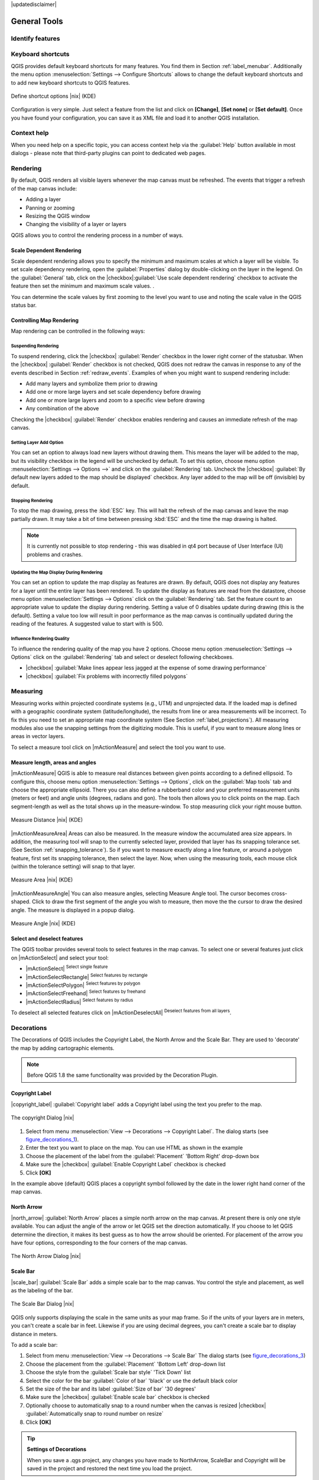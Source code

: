 |updatedisclaimer|

.. comment out this Section (by putting '|updatedisclaimer|' on top) if file is not uptodate with release

.. `general_tools`:

*************
General Tools
*************

.. _`identify`:

Identify features
=================

.. index::
   single:Identify features



.. _`shortcuts`:

Keyboard shortcuts
==================

.. index::
   single:Keyboard shortcuts

QGIS provides default keyboard shortcuts for many features. You find them in
Section :ref:`label_menubar`. Additionally the menu option
:menuselection:`Settings --> Configure Shortcuts` allows to
change the default keyboard shortcuts and to add new keyboard shortcuts to QGIS
features.

.. _figure_shortcuts:

.. only:: html

   **Figure Shortcuts 1:**

.. figure:: /static/user_manual/introduction/shortcuts.png
   :align: center
   :width: 20em

   Define shortcut options |nix| (KDE)

Configuration is very simple. Just select a feature from the list and click
on **[Change]**, **[Set none]** or **[Set default]**. Once you
have found your configuration, you can save it as XML file and load it to another
QGIS installation.

.. _`context_help`:

Context help
============

.. index::
   single:Context help

When you need help on a specific topic, you can access context help via the
:guilabel:`Help` button available in most dialogs - please note that third-party
plugins can point to dedicated web pages.

.. _`redraw_events`:

Rendering
=========
.. index::
   single:Rendering

By default, QGIS renders all visible layers whenever the map canvas must be
refreshed. The events that trigger a refresh of the map canvas include:

*  Adding a layer
*  Panning or zooming
*  Resizing the QGIS window
*  Changing the visibility of a layer or layers

QGIS allows you to control the rendering process in a number of ways.

.. `label_scaledepend`:

Scale Dependent Rendering
-------------------------
.. index::
   single:Rendering scale dependent

Scale dependent rendering allows you to specify the minimum and maximum
scales at which a layer will be visible.  To set scale dependency rendering,
open the :guilabel:`Properties` dialog by double-clicking on the layer in the
legend. On the :guilabel:`General` tab, click on the 
|checkbox|:guilabel:`Use scale dependent rendering` checkbox to activate 
the feature then set the minimum and maximum scale values.
.

You can determine the scale values by first zooming to the level you want
to use and noting the scale value in the QGIS status bar.

.. index::
   single:Scale

.. _`label_controlmap`:

Controlling Map Rendering
-------------------------

Map rendering can be controlled in the following ways:

.. _`label_suspendrender`:

Suspending Rendering
.......................

.. index::`rendering!suspending`

To suspend rendering, click the |checkbox| :guilabel:`Render` checkbox in the lower right
corner of the statusbar. When the |checkbox| :guilabel:`Render` checkbox is not checked, QGIS
does not redraw the canvas in response to any of the events described in
Section :ref:`redraw_events`. Examples of when you might want to suspend
rendering include:

* Add many layers and symbolize them prior to drawing
* Add one or more large layers and set scale dependency before drawing
* Add one or more large layers and zoom to a specific view before drawing
* Any combination of the above

Checking the |checkbox| :guilabel:`Render` checkbox enables rendering and causes an immediate
refresh of the map canvas.

.. _`label_settinglayer`:

Setting Layer Add Option
...........................

.. index::`rendering!options`
.. index::`layers!initial visibility`

You can set an option to always load new layers without drawing them. This
means the layer will be added to the map, but its visibility checkbox in the
legend will be unchecked by default. To set this option, choose
menu option :menuselection:`Settings --> Options -->` and click on the
:guilabel:`Rendering` tab. Uncheck the |checkbox| :guilabel:`By default new layers
added to the map should be displayed` checkbox. Any layer added to the map will
be off (invisible) by default.

Stopping Rendering
..................

.. index::
   single:Rendering halting

.. _label_stoprender:

To stop the map drawing, press the :kbd:`ESC` key. This will halt the refresh of
the map canvas and leave the map partially drawn. It may take a bit of time
between pressing :kbd:`ESC` and the time the map drawing is halted.

.. note::
   It is currently not possible to stop rendering - this was disabled
   in qt4 port because of User Interface (UI) problems and crashes.

.. _`label_updatemap`:

Updating the Map Display During Rendering
............................................

.. index::
   single:rendering update during drawing

You can set an option to update the map display as features are drawn. By
default, QGIS does not display any features for a layer until the entire
layer has been rendered. To update the display as features are read from the
datastore, choose menu option :menuselection:`Settings --> Options`
click on the :guilabel:`Rendering` tab. Set the feature count to an
appropriate value to update the display during rendering. Setting a value of 0
disables update during drawing (this is the default). Setting a value too low
will result in poor performance as the map canvas is continually updated
during the reading of the features. A suggested value to start with is 500.

.. _`label_renderquality`:

Influence Rendering Quality
.............................

.. index::
   single:rendering quality

To influence the rendering quality of the map you have 2 options. Choose menu
option :menuselection:`Settings --> Options` click on the :guilabel:`Rendering`
tab and select or deselect following checkboxes.


* |checkbox| :guilabel:`Make lines appear less jagged at the expense of some
  drawing performance`
* |checkbox| :guilabel:`Fix problems with incorrectly filled polygons`

.. _`sec_measure`:

Measuring
=========
.. index::
   single:measure

Measuring works within projected coordinate systems (e.g., UTM) and
unprojected data. If the loaded map is defined with a geographic coordinate system
(latitude/longitude), the results from line or area measurements will be
incorrect. To fix this you need to set an appropriate map coordinate system
(See Section :ref:`label_projections`). All measuring modules also use the
snapping settings from the digitizing module. This is useful, if you want to
measure along lines or areas in vector layers.

To select a measure tool click on |mActionMeasure| and select the tool you want
to use.

Measure length, areas and angles
--------------------------------

.. index::
   single:measure;line length
.. index::
   single:measure;areas
.. index::
   single:measure;angles

|mActionMeasure| QGIS is able to measure real distances between given points
according to a defined ellipsoid. To configure this, choose menu option
:menuselection:`Settings --> Options`, click on the :guilabel:`Map tools` tab and
choose the appropriate ellipsoid. There you can also define a rubberband color
and your preferred measurement units (meters or feet) and angle units (degrees,
radians and gon). The tools then allows you to click points on the map. Each
segment-length as well as the total shows up in the measure-window. To stop
measuring click your right mouse button.

.. _figure_measure_length:

.. only:: html

   **Figure Measure 1:**

.. figure:: /static/user_manual/introduction/measure_line.png
   :align: center
   :width: 15em

   Measure Distance |nix| (KDE)

|mActionMeasureArea| Areas can also be measured.  In the measure window the
accumulated area size appears. In addition, the measuring tool will snap to the
currently selected layer, provided that layer has its snapping tolerance set.
(See Section :ref:`snapping_tolerance`).  So if you want to measure exactly along
a line feature, or around a polygon feature, first set its snapping tolerance,
then select the layer. Now, when using the measuring tools, each mouse click
(within the tolerance setting) will snap to that layer.

.. _figure_measure_area:

.. only:: html

   **Figure Measure 2:**

.. figure:: /static/user_manual/introduction/measure_area.png
   :align: center
   :width: 15em

   Measure Area |nix| (KDE)

|mActionMeasureAngle| You can also measure angles, selecting Measure Angle tool.
The cursor becomes cross-shaped. Click to draw the first segment of the angle you
wish to measure, then move the the cursor to draw the desired angle. The measure
is displayed in a popup dialog.

.. _figure_measure_angle:

.. only:: html

   **Figure Measure 3:**

.. figure:: /static/user_manual/introduction/measure_angle.png
   :align: center
   :width: 15em

   Measure Angle |nix| (KDE)

.. _`sec_selection`:

Select and deselect features
----------------------------

The QGIS toolbar provides several tools to select features in the map canvas.
To select one or several features just click on
|mActionSelect| and select your tool:

* |mActionSelect| :sup:`Select single feature`
* |mActionSelectRectangle| :sup:`Select features by rectangle`
* |mActionSelectPolygon| :sup:`Select features by polygon`
* |mActionSelectFreehand| :sup:`Select features by freehand`
* |mActionSelectRadius| :sup:`Select features by radius`

To deselect all selected features click on |mActionDeselectAll| :sup:`Deselect
features from all layers`.


.. _decorations:

Decorations
===========


The Decorations of QGIS includes the Copyright Label, the North Arrow and
the Scale Bar. They are used to 'decorate' the map by adding cartographic
elements.

.. note::
   Before QGIS 1.8 the same functionality was provided by the Decoration
   Plugin.


Copyright Label
---------------


|copyright_label| :guilabel:`Copyright label` adds a Copyright label
using the text you prefer to the map.

.. _figure_decorations_1:

.. only:: html

   **Figure Decorations 1:**

.. figure:: /static/user_manual/introduction/copyright.png
   :align: center
   :width: 15em

   The copyright Dialog |nix|


#.  Select from menu :menuselection:`View --> Decorations --> Copyright Label`.
    The dialog starts (see figure_decorations_1_).
#.  Enter the text you want to place on the map. You can use HTML as
    shown in the example
#.  Choose the placement of the label from the :guilabel:`Placement`
    'Bottom Right' drop-down box
#.  Make sure the |checkbox| :guilabel:`Enable Copyright Label` checkbox is
    checked
#.  Click **[OK]**


In the example above (default) QGIS places a copyright symbol followed by the
date in the lower right hand corner of the map canvas.


North Arrow
-----------


|north_arrow| :guilabel:`North Arrow` places a simple north arrow on the
map canvas. At present there is only one style available. You can adjust the
angle of the arrow or let QGIS set the direction automatically. If you choose
to let QGIS determine the direction, it makes its best guess as to how the
arrow should be oriented. For placement of the arrow you have four options,
corresponding to the four corners of the map canvas.

.. _figure_decorations_2:

.. only:: html

   **Figure Decorations 2:**

.. figure:: /static/user_manual/introduction/north_arrow_dialog.png
   :align: center
   :width: 20em

   The North Arrow Dialog |nix|


Scale Bar
---------


|scale_bar| :guilabel:`Scale Bar` adds a simple scale bar to the map
canvas. You control the style and placement, as well as the labeling of the bar.

.. _figure_decorations_3:

.. only:: html

   **Figure Decorations 3:**

.. figure:: /static/user_manual/introduction/scale_bar_dialog.png
   :align: center
   :width: 20em

   The Scale Bar Dialog |nix|


QGIS only supports displaying the scale in the same units as your map frame.
So if the units of your layers are in meters, you can't create a scale bar in
feet. Likewise if you are using decimal degrees, you can't create a scale
bar to display distance in meters.

To add a scale bar:


#.  Select from menu :menuselection:`View --> Decorations --> Scale Bar`
    The dialog starts (see figure_decorations_3_)
#.  Choose the placement from the :guilabel:`Placement` 'Bottom Left'
    drop-down list
#.  Choose the style from the :guilabel:`Scale bar style` 'Tick Down' list
#.  Select the color for the bar :guilabel:`Color of bar` 'black' or use
    the default black color
#.  Set the size of the bar and its label :guilabel:`Size of bar` '30 degrees'
#.  Make sure the |checkbox| :guilabel:`Enable scale bar` checkbox is checked
#.  Optionally choose to automatically snap to a round number when the
    canvas is resized |checkbox| :guilabel:`Automatically snap to round number
    on resize`
#.  Click **[OK]**


.. tip::

   **Settings of Decorations**

   When you save a .qgs project, any changes you have made to NorthArrow,
   ScaleBar and Copyright will be saved in the project and restored
   the next time you load the project.

.. _sec_annotations:

.. index::
   single: annotation

Annotation Tools
================


The |mActionTextAnnotation| :guilabel:`Text Annotation` tools in the attribute toolbar
provides the possibility to place formatted text in a balloon on the QGIS map
canvas. Use the :guilabel:`Text Annotation` tool and click into the map canvas.

.. _annotation:

.. only:: html

   **Figure annotation 1:**

.. figure:: /static/user_manual/introduction/annotation.png
   :align: center
   :width: 25em

   Annotation text dialog |nix|

Double click on the item opens a dialog with various options. There is the
text editor to enter the formatted text and other item settings. E.g. there
is the choice of having the item placed on a map position (displayed by
a marker symbol) or to have the item on a screen position (not related
to the map). The item can be moved by map position (drag the map marker)
or by moving only the balloon. The icons are part of GIS theme, and are used
by default in the other themes too.

The |mActionAnnotation| :guilabel:`Move Annotation` tool allows to move the annotation on the
map canvas.

Form annotations
----------------

.. index::`annotations`
.. index::`form annotation|\see{annotations}`

Additionally you can also create your own annotation forms. The
|mActionFormAnnotation| :guilabel:`Form Annotation` tool is useful to display attributes of
a vector layer in a customized qt designer form (see figure_custom_annotation_). It is similar to the
designer forms for the
:guilabel:`Identify features` tool, but displayed in an annotation item.
Also see QGIS blog http://blog.qgis.org/node/143 for more information.

.. _figure_custom_annotation:

.. only:: html

   **Figure annotation 2:**

.. figure:: /static/user_manual/introduction/custom_annotation.png
   :align: center
   :width: 25em

   Customized qt designer annotation form |nix|

.. note::
   If you press :kbd:`Ctrl+T` while an :guilabel:`Annotation` tool is active
   (move annotation, text annotation, form annotation), the visibility states
   of the items are inverted.

.. _`sec_bookmarks`:

Spatial Bookmarks
=================

.. index::
   single:bookmarks
.. index::
   single:spatial bookmarks;see bookmarks

Spatial Bookmarks allow you to "bookmark" a geographic location and return to
it later.

Creating a Bookmark
-------------------

To create a bookmark:

#. Zoom or pan to the area of interest.
#. Select the menu option :menuselection:`View --> New Bookmark` or press :kbd:`Ctrl-B`.
#. Enter a descriptive name for the bookmark (up to 255 characters).
#. Press :kbd:`Enter` to add the bookmark or **[Delete]** to remove the bookmark.

Note that you can have multiple bookmarks with the same name.

Working with Bookmarks
----------------------

To use or manage bookmarks, select the menu option
:menuselection:`View --> Show Bookmarks`. The
:guilabel:`Geospatial Bookmarks` dialog allows you to zoom to or delete a
bookmark. You can not edit the bookmark name or coordinates.

Zooming to a Bookmark
---------------------

From the :guilabel:`Geospatial Bookmarks` dialog, select the desired
bookmark by clicking on it, then click **[Zoom To]**.
You can also zoom to a bookmark by double-clicking on it.

Deleting a Bookmark
-------------------

To delete a bookmark from the :guilabel:`Geospatial Bookmarks`
dialog, click on it then click **[Delete]**.
Confirm your choice by clicking **[Yes]** or cancel the
delete by clicking **[No]**.

.. _nesting_projects:

Nesting Projects
================

.. index:: nesting projects

If you want to embed content from other project files into your project you can choose
:menuselection:`Layer --> Embed Layers and Groups`.

Embedding layers
----------------

The following dialog allows you to embed layers from other projects:

#. Press |browsebutton| to look for another project from the Alaska dataset.
#. Select the project file grassland. You can see the content of the project (see figure_embed_dialog_).
#. Press :kbd:`Ctrl` and klick on the layers grassland and regions.
   The layers are embedded in the map legend and the map view now.

.. _figure_embed_dialog:

.. only:: html

   **Figure Nesting 1:**

.. figure:: /static/user_manual/introduction/embed_dialog.png
   :align: center
   :width: 20em

   Select layers and groups to embed |nix|

While the embedded layers are editable you can't change it's properties like Style and Labeling.

**Removing embedded layers**

Right-click on the embedded layer and choose |mActionRemoveLayer| :menuselection:`Remove` .

